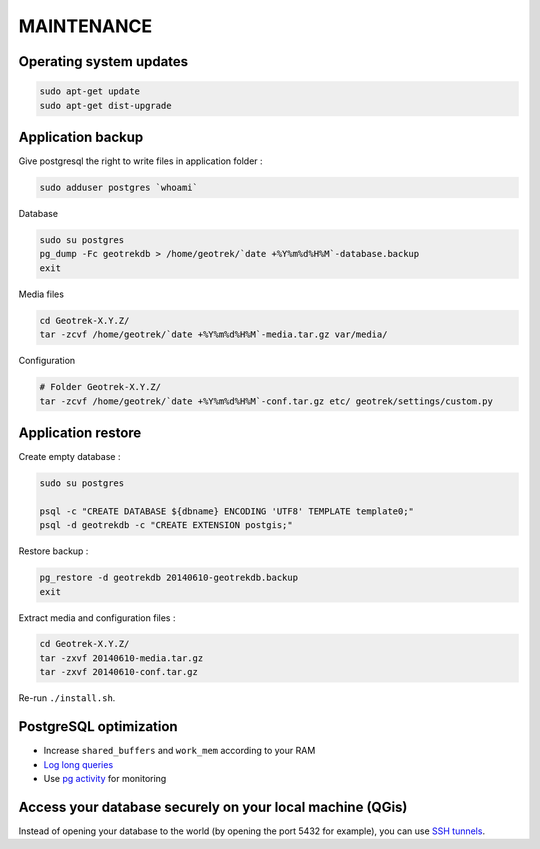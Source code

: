 ===========
MAINTENANCE
===========


Operating system updates
------------------------

.. code-block:: bash

    sudo apt-get update
    sudo apt-get dist-upgrade


Application backup
------------------

Give postgresql the right to write files in application folder :

.. code-block:: bash

    sudo adduser postgres `whoami`

Database

.. code-block:: bash

    sudo su postgres
    pg_dump -Fc geotrekdb > /home/geotrek/`date +%Y%m%d%H%M`-database.backup
    exit

Media files

.. code-block:: bash

    cd Geotrek-X.Y.Z/
    tar -zcvf /home/geotrek/`date +%Y%m%d%H%M`-media.tar.gz var/media/


Configuration

.. code-block:: bash

    # Folder Geotrek-X.Y.Z/
    tar -zcvf /home/geotrek/`date +%Y%m%d%H%M`-conf.tar.gz etc/ geotrek/settings/custom.py



Application restore
-------------------

Create empty database :

.. code-block:: bash

    sudo su postgres

    psql -c "CREATE DATABASE ${dbname} ENCODING 'UTF8' TEMPLATE template0;"
    psql -d geotrekdb -c "CREATE EXTENSION postgis;"


Restore backup :

.. code-block:: bash

    pg_restore -d geotrekdb 20140610-geotrekdb.backup
    exit


Extract media and configuration files :

.. code-block:: bash

    cd Geotrek-X.Y.Z/
    tar -zxvf 20140610-media.tar.gz
    tar -zxvf 20140610-conf.tar.gz

Re-run ``./install.sh``.


PostgreSQL optimization
-----------------------

* Increase ``shared_buffers`` and ``work_mem`` according to your RAM

* `Log long queries <http://wiki.postgresql.org/wiki/Logging_Difficult_Queries>`_

* Use `pg activity <https://github.com/julmon/pg_activity#readme>`_ for monitoring


Access your database securely on your local machine (QGis)
----------------------------------------------------------

Instead of opening your database to the world (by opening the port 5432 for
example), you can use `SSH tunnels <http://www.postgresql.org/docs/9.3/static/ssh-tunnels.html>`_.
